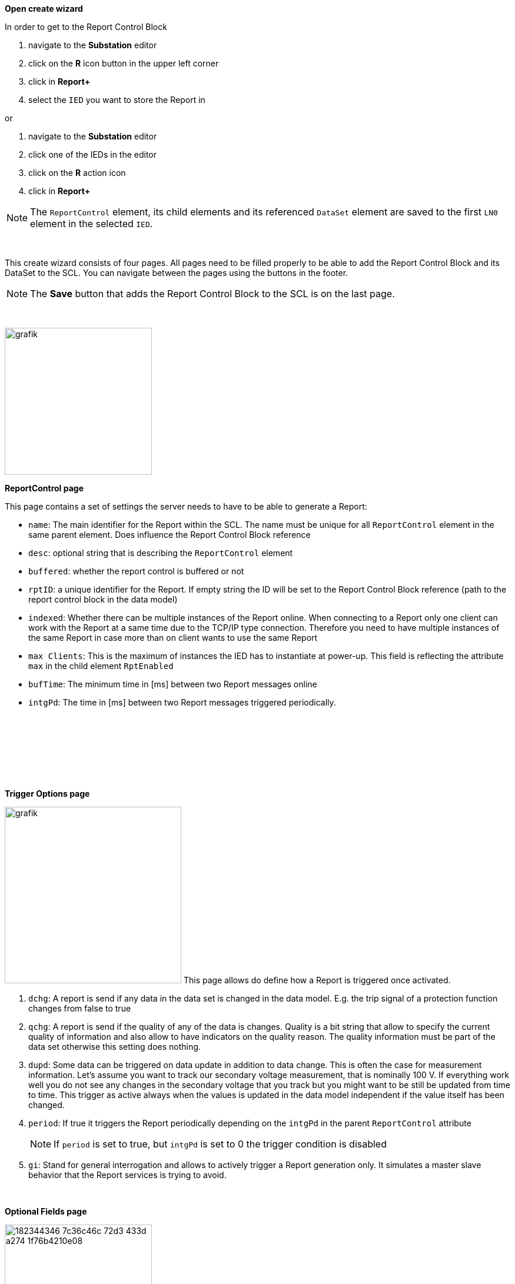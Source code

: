 *Open create wizard*

In order to get to the Report Control Block

. navigate to the *Substation* editor
. click on the *R* icon button in the upper left corner
. click in *Report+*
. select the `IED` you want to store the Report in

or

. navigate to the *Substation* editor
. click one of the IEDs in the editor
. click on the *R* action icon
. click in *Report+*

NOTE: The `ReportControl` element, its child elements and its referenced `DataSet` element are saved to the first `LN0` element in the selected `IED`.

&nbsp;

This create wizard consists of four pages. All pages need to be filled properly to be able to add the Report Control Block and its DataSet to the SCL. You can navigate between the pages using the buttons in the footer.

NOTE: The *Save* button that adds the Report Control Block to the SCL is on the last page.

&nbsp;

image::https://user-images.githubusercontent.com/66802940/182343605-46ba8e68-b264-4d75-a065-2010554c7271.png[grafik,250]

*ReportControl page*

This page contains a set of settings the server needs to have to be able to generate a Report:

* `name`: The main identifier for the Report within the SCL. The name must be unique for all `ReportControl` element in the same parent element. Does influence the Report Control Block reference
* `desc`: optional string that is describing the `ReportControl` element
* `buffered`: whether the report control is buffered or not
* `rptID`: a unique identifier for the Report. If empty string the ID will be set to the Report Control Block reference (path to the report control block in the data model)
* `indexed`: Whether there can be multiple instances of the Report online. When connecting to a Report only one client can work with the Report at a same time due to the TCP/IP type connection. Therefore you need to have multiple instances of the same Report in case more than on client wants to use the same Report
* `max Clients`: This is the maximum of instances the IED has to instantiate at power-up. This field is reflecting the attribute `max` in the child element `RptEnabled`
* `bufTime`: The minimum time in [ms] between two Report messages online
* `intgPd`: The time in [ms] between two Report messages triggered periodically.

&nbsp;

&nbsp;

&nbsp;

&nbsp;

*Trigger Options page*

image:https://user-images.githubusercontent.com/66802940/182343937-266818b7-8894-42fe-99d5-3b559ea89218.png[grafik,300]
This page allows do define how a Report is triggered once activated.

. `dchg`: A report is send if any data in the data set is changed in the data model. E.g. the trip signal of a protection function changes from false to true
. `qchg`: A report is send if the quality of any of the data is changes. Quality is a bit string that allow to specify the current quality of information and also allow to have indicators on the quality reason. The quality information must be part of the data set otherwise this setting does nothing.
. `dupd`: Some data can be triggered on data update in addition to data change. This is often the case for measurement information. Let's assume you want to track our secondary voltage measurement, that is nominally 100 V. If everything work well you do not see any changes in the secondary voltage that you track but you might want to be still be updated from time to time. This trigger as active always when the values is updated in the data model independent if the value itself has been changed.
. `period`: If true it triggers the Report periodically depending on the `intgPd` in the parent `ReportControl` attribute
+
NOTE: If `period` is set to true, but `intgPd` is set to 0 the trigger condition is disabled

. `gi`: Stand for general interrogation and allows to actively trigger a Report generation only. It simulates a master slave behavior that the Report services is trying to avoid.

&nbsp;

*Optional Fields page*

image::https://user-images.githubusercontent.com/66802940/182344346-7c36c46c-72d3-433d-a274-1f76b4210e08.png[,250]

This page allows do define what extra information in addition to the data itself the Report message has as well.

. `seqNum`: The sequence number of the Report message. Every time a new Report is generated the sequence number is incremented.
. `timeStamp`: The time stamp when the Report message has been generated.
+
NOTE: This is not the time of the change of data in the Report but the time of the generation of the Report. The coding of this particular time does differ from those in the data set of the report and is not so precise.

. `dataSet`: The reference to the `DataSet` connected with this Report. This allows to double check if the correct data is send with the Report
. `reasonCode`: The trigger option that triggered the generation of the Report. data change, quality change ...
. `dataRef`: The references fo all data in the data set of the Report. This allows the client decode a Report without knowing the structure of the data set.
. `entryID`: The ID in the buffer for the Report. Is used for buffered Reports to retrieve only Reports from the buffered that has not been send before.
. `configRev`: The `confRev` attribute of the Report. Allows to see if the Report has been re-configured.
. `bufOvfl`: Indicates whether there has been a overflow of the buffer

&nbsp;

*Data picker*

To define the data set a multi-select data picker is used in the last page of the create wizard. This allows you to select multiple data attributes at the same time. The exampled below picked the data attributes `stVal`, `q` and `t` from the data object `Pos` the logical node `DC CSWI 1` and the logical device `CTRL`.

image::https://user-images.githubusercontent.com/66802940/182344535-9196c230-bf7b-4c90-b248-483cdd22e7d4.png[grafik]

NOTE: If no data is picked the `DataSet` is still created but is empty! You can add data using the edit wizard in a later stage.

&nbsp;
